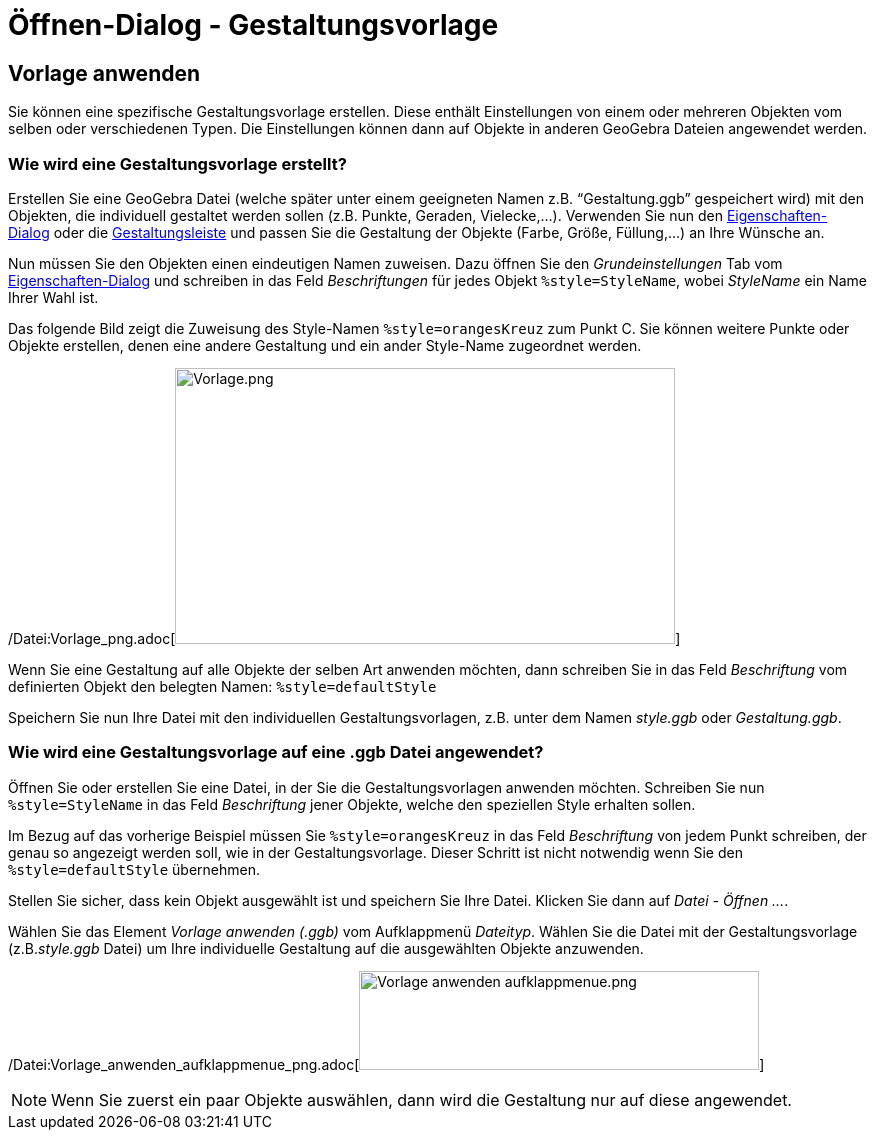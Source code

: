 = Öffnen-Dialog - Gestaltungsvorlage
:page-en: Open_Dialog_Style_Templates
ifdef::env-github[:imagesdir: /de/modules/ROOT/assets/images]

== Vorlage anwenden

Sie können eine spezifische Gestaltungsvorlage erstellen. Diese enthält Einstellungen von einem oder mehreren Objekten
vom selben oder verschiedenen Typen. Die Einstellungen können dann auf Objekte in anderen GeoGebra Dateien angewendet
werden.

=== Wie wird eine Gestaltungsvorlage erstellt?

Erstellen Sie eine GeoGebra Datei (welche später unter einem geeigneten Namen z.B. “Gestaltung.ggb” gespeichert wird)
mit den Objekten, die individuell gestaltet werden sollen (z.B. Punkte, Geraden, Vielecke,...). Verwenden Sie nun den
xref:/Eigenschaften_Dialog.adoc[Eigenschaften-Dialog] oder die xref:/Gestaltungsleiste.adoc[Gestaltungsleiste] und
passen Sie die Gestaltung der Objekte (Farbe, Größe, Füllung,...) an Ihre Wünsche an.

Nun müssen Sie den Objekten einen eindeutigen Namen zuweisen. Dazu öffnen Sie den _Grundeinstellungen_ Tab vom
xref:/Eigenschaften_Dialog.adoc[Eigenschaften-Dialog] und schreiben in das Feld _Beschriftungen_ für jedes Objekt
`++%style=StyleName++`, wobei _StyleName_ ein Name Ihrer Wahl ist.

Das folgende Bild zeigt die Zuweisung des Style-Namen `++%style=orangesKreuz++` zum Punkt C. Sie können weitere Punkte
oder Objekte erstellen, denen eine andere Gestaltung und ein ander Style-Name zugeordnet werden.

[EXAMPLE]
====

/Datei:Vorlage_png.adoc[image:Vorlage.png[Vorlage.png,width=500,height=276]]

====

Wenn Sie eine Gestaltung auf alle Objekte der selben Art anwenden möchten, dann schreiben Sie in das Feld _Beschriftung_
vom definierten Objekt den belegten Namen: `++%style=defaultStyle++`

Speichern Sie nun Ihre Datei mit den individuellen Gestaltungsvorlagen, z.B. unter dem Namen _style.ggb_ oder
_Gestaltung.ggb_.

=== Wie wird eine Gestaltungsvorlage auf eine .ggb Datei angewendet?

Öffnen Sie oder erstellen Sie eine Datei, in der Sie die Gestaltungsvorlagen anwenden möchten. Schreiben Sie nun
`++%style=StyleName++` in das Feld _Beschriftung_ jener Objekte, welche den speziellen Style erhalten sollen.

Im Bezug auf das vorherige Beispiel müssen Sie `++%style=orangesKreuz++` in das Feld _Beschriftung_ von jedem Punkt
schreiben, der genau so angezeigt werden soll, wie in der Gestaltungsvorlage. Dieser Schritt ist nicht notwendig wenn
Sie den `++%style=defaultStyle++` übernehmen.

Stellen Sie sicher, dass kein Objekt ausgewählt ist und speichern Sie Ihre Datei. Klicken Sie dann auf _Datei - Öffnen
..._.

Wählen Sie das Element _Vorlage anwenden (.ggb)_ vom Aufklappmenü _Dateityp_. Wählen Sie die Datei mit der
Gestaltungsvorlage (z.B._style.ggb_ Datei) um Ihre individuelle Gestaltung auf die ausgewählten Objekte anzuwenden.

/Datei:Vorlage_anwenden_aufklappmenue_png.adoc[image:400px-Vorlage_anwenden_aufklappmenue.png[Vorlage anwenden
aufklappmenue.png,width=400,height=99]]

[NOTE]
====

Wenn Sie zuerst ein paar Objekte auswählen, dann wird die Gestaltung nur auf diese angewendet.

====

